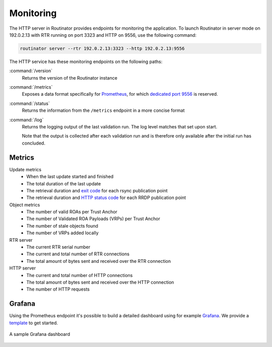 .. _doc_routinator_monitoring:

Monitoring
==========

The HTTP server in Routinator provides endpoints for monitoring the application.
To launch Routinator in server mode on 192.0.2.13 with RTR running on port 3323
and HTTP on 9556, use the following command:

.. code-block:: bash

   routinator server --rtr 192.0.2.13:3323 --http 192.0.2.13:9556

The HTTP service has these monitoring endpoints on the following paths:

:command:`/version`
     Returns the version of the Routinator instance

:command:`/metrics`
     Exposes a data format specifically for
     `Prometheus <https://prometheus.io/>`_, for which `dedicated port 9556
     <https://github.com/prometheus/prometheus/wiki/Default-port-allocations>`_
     is reserved.

:command:`/status`
     Returns the information from the ``/metrics`` endpoint in a more
     concise format
     
:command:`/log`
     Returns the logging output of the last validation run. The log level 
     matches that set upon start.

     Note that the output is collected after each validation run and is 
     therefore only available after the initial run has concluded.

Metrics
-------

Update metrics
  - When the last update started and finished
  - The total duration of the last update
  - The retrieval duration and `exit code <https://lxadm.com/Rsync_exit_codes>`_ for each rsync publication point
  - The retrieval duration and `HTTP status code <https://en.wikipedia.org/wiki/List_of_HTTP_status_codes>`_ for each RRDP publication point 

Object metrics
  - The number of valid ROAs per Trust Anchor
  - The number of Validated ROA Payloads (VRPs) per Trust Anchor
  - The number of stale objects found
  - The number of VRPs added locally

RTR server
  - The current RTR serial number
  - The current and total number of RTR connections
  - The total amount of bytes sent and received over the RTR connection

HTTP server
  - The current and total number of HTTP connections
  - The total amount of bytes sent and received over the HTTP connection
  - The number of HTTP requests

.. _doc_routinator_monitoring_grafana:

Grafana
-------

Using the Prometheus endpoint it's possible to build a detailed dashboard using
for example `Grafana <https://grafana.com>`_. We provide a `template
<https://grafana.com/grafana/dashboards/11922>`_ to get started.

.. figure:: img/routinator_grafana_dashboard.png
    :align: center
    :width: 100%
    :alt: Grafana dashboard

    A sample Grafana dashboard
